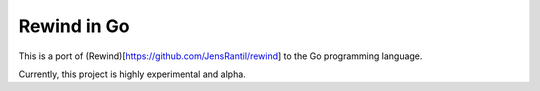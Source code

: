 ============
Rewind in Go
============

This is a port of (Rewind)[https://github.com/JensRantil/rewind] to the
Go programming language.

Currently, this project is highly experimental and alpha.
